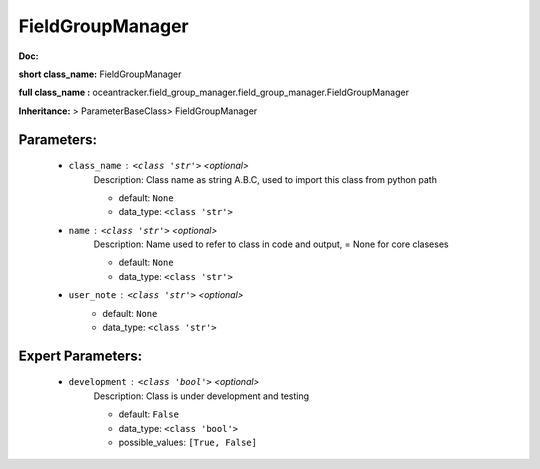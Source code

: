 ##################
FieldGroupManager
##################

**Doc:** 

**short class_name:** FieldGroupManager

**full class_name :** oceantracker.field_group_manager.field_group_manager.FieldGroupManager

**Inheritance:** > ParameterBaseClass> FieldGroupManager


Parameters:
************

	* ``class_name`` :   ``<class 'str'>``   *<optional>*
		Description: Class name as string A.B.C, used to import this class from python path

		- default: ``None``
		- data_type: ``<class 'str'>``

	* ``name`` :   ``<class 'str'>``   *<optional>*
		Description: Name used to refer to class in code and output, = None for core claseses

		- default: ``None``
		- data_type: ``<class 'str'>``

	* ``user_note`` :   ``<class 'str'>``   *<optional>*
		- default: ``None``
		- data_type: ``<class 'str'>``



Expert Parameters:
*******************

	* ``development`` :   ``<class 'bool'>``   *<optional>*
		Description: Class is under development and testing

		- default: ``False``
		- data_type: ``<class 'bool'>``
		- possible_values: ``[True, False]``


